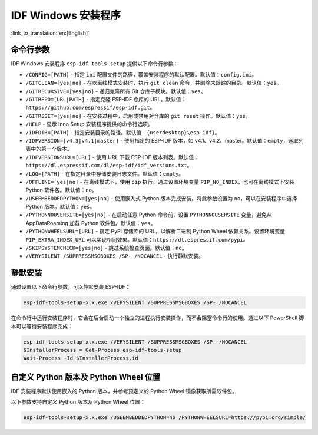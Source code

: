 IDF Windows 安装程序
===========================

:link_to_translation:`en:[English]`

命令行参数
----------

IDF Windows 安装程序 ``esp-idf-tools-setup`` 提供以下命令行参数：

* ``/CONFIG=[PATH]`` - 指定 ``ini`` 配置文件的路径，覆盖安装程序的默认配置。默认值：``config.ini``。
* ``/GITCLEAN=[yes|no]`` - 在以离线模式安装时，执行 ``git clean`` 命令，并删除未跟踪的目录。默认值：``yes``。
* ``/GITRECURSIVE=[yes|no]`` - 递归克隆所有 Git 仓库子模块。默认值：``yes``。
* ``/GITREPO=[URL|PATH]`` - 指定克隆 ESP-IDF 仓库的 URL。默认值：``https://github.com/espressif/esp-idf.git``。
* ``/GITRESET=[yes|no]`` - 在安装过程中，启用或禁用对仓库的 ``git reset`` 操作。默认值：``yes``。
* ``/HELP`` - 显示 Inno Setup 安装程序提供的命令行选项。
* ``/IDFDIR=[PATH]`` - 指定安装目录的路径。默认值：``{userdesktop}\esp-idf}``。
* ``/IDFVERSION=[v4.3|v4.1|master]`` - 使用指定的 ESP-IDF 版本，如 v4.1、v4.2、master。默认值：``empty``，选取列表中的第一个版本。
* ``/IDFVERSIONSURL=[URL]`` - 使用 URL 下载 ESP-IDF 版本列表。默认值：``https://dl.espressif.com/dl/esp-idf/idf_versions.txt``。
* ``/LOG=[PATH]`` - 在指定目录中存储安装日志文件。默认值：``empty``。
* ``/OFFLINE=[yes|no]`` - 在离线模式下，使用 ``pip`` 执行。通过设置环境变量 ``PIP_NO_INDEX``，也可在离线模式下安装 Python 软件包。默认值：``no``。
* ``/USEEMBEDDEDPYTHON=[yes|no]`` - 使用嵌入式 Python 版本完成安装。将此参数设置为 ``no``，可以在安装程序中选择 Python 版本。默认值：``yes``。
* ``/PYTHONNOUSERSITE=[yes|no]`` - 在启动任意 Python 命令前，设置 ``PYTHONNOUSERSITE`` 变量，避免从 AppData\Roaming 加载 Python 软件包。默认值：``yes``。
* ``/PYTHONWHEELSURL=[URL]`` - 指定 PyPi 存储库的 URL，以解析二进制 Python Wheel 依赖关系。设置环境变量 ``PIP_EXTRA_INDEX_URL`` 可以实现相同效果。默认值：``https://dl.espressif.com/pypi``。
* ``/SKIPSYSTEMCHECK=[yes|no]`` - 跳过系统检查页面。默认值：``no``。
* ``/VERYSILENT /SUPPRESSMSGBOXES /SP- /NOCANCEL`` - 执行静默安装。

静默安装
--------

通过设置以下命令行参数，可以静默安装 ESP-IDF：

.. code-block:: batch

    esp-idf-tools-setup-x.x.exe /VERYSILENT /SUPPRESSMSGBOXES /SP- /NOCANCEL

在命令行中运行安装程序时，它会在后台启动一个独立的进程执行安装操作，而不会阻塞命令行的使用。通过以下 PowerShell 脚本可以等待安装程序完成：

.. code-block:: powershell

    esp-idf-tools-setup-x.x.exe /VERYSILENT /SUPPRESSMSGBOXES /SP- /NOCANCEL
    $InstallerProcess = Get-Process esp-idf-tools-setup
    Wait-Process -Id $InstallerProcess.id

自定义 Python 版本及 Python Wheel 位置
--------------------------------------------------

IDF 安装程序默认使用嵌入的 Python 版本，并参考预定义的 Python Wheel 镜像获取所需软件包。

以下参数支持自定义 Python 版本及 Python Wheel 位置：

.. code-block:: batch

    esp-idf-tools-setup-x.x.exe /USEEMBEDDEDPYTHON=no /PYTHONWHEELSURL=https://pypi.org/simple/
